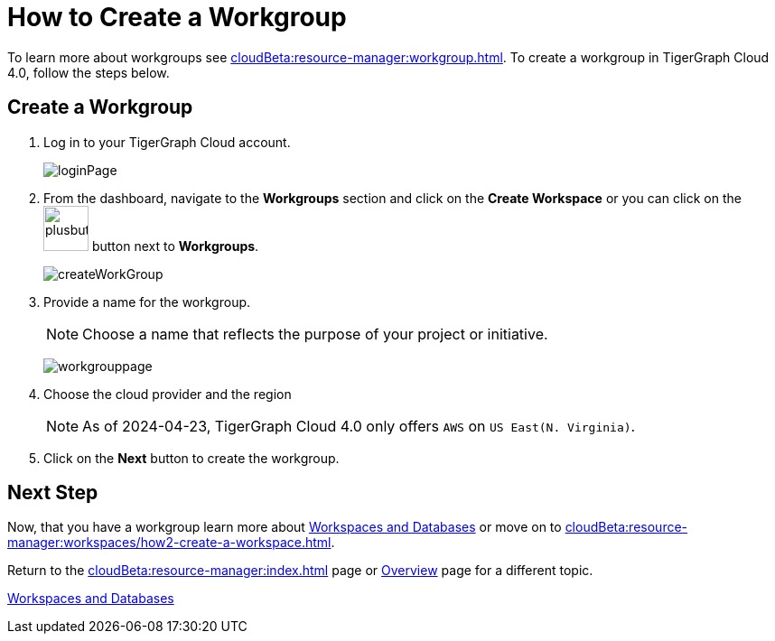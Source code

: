 = How to Create a Workgroup
:experimental:

To learn more about workgroups see xref:cloudBeta:resource-manager:workgroup.adoc[].
To create a workgroup in TigerGraph Cloud 4.0, follow the steps below.

== Create a Workgroup

[Placeholder for create workgroup screenshot]

. Log in to your TigerGraph Cloud account.
+
image::loginPage.png[]

. From the dashboard, navigate to the btn:[Workgroups] section and click on the btn:[Create Workspace] or you can click on the image:plusbutton.png[width=50,height=50] button next to btn:[Workgroups].
+
image::createWorkGroup.png[]

. Provide a name for the workgroup.
+
[NOTE]
====
Choose a name that reflects the purpose of your project or initiative.
====
+
image:workgrouppage.png[]
. Choose the cloud provider and the region
+
[NOTE]
====
As of 2024-04-23, TigerGraph Cloud 4.0 only offers `AWS` on `US East(N. Virginia)`.
====

. Click on the btn:[Next] button to create the workgroup.

== Next Step

Now, that you have a workgroup learn more about xref:cloudBeta:resource-manager:workspaces/workspace.adoc[Workspaces and Databases] or move on to xref:cloudBeta:resource-manager:workspaces/how2-create-a-workspace.adoc[].

Return to the xref:cloudBeta:resource-manager:index.adoc[] page or xref:cloudBeta:overview:index.adoc[Overview] page for a different topic.

xref:cloudBeta:resource-manager:workspaces/workspace.adoc[Workspaces and Databases, role=next-button]

////
++++
<a href="cloudBeta:resource-manager:workspaces/workspace.adoc" class="next-button">Next</a>
++++
////